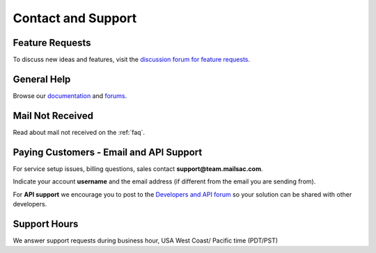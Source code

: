 .. _contact_and_support:

Contact and Support
===================

Feature Requests
----------------

To discuss new ideas and features, visit the `discussion forum for feature requests <https://community.mailsac.com/forums/forum/feature-requests/>`_.

General Help
------------

Browse our `documentation <https://docs.mailsac.com>`_ and `forums <https://community.mailsac.com/forums/>`_.

Mail Not Received
-----------------

Read about mail not received on the :ref:`faq`.

Paying Customers - Email and API Support
----------------------------------------

For service setup issues, billing questions, sales contact **support@team.mailsac.com**.

Indicate your account **username** and the email address (if different from the email you are sending from).

For **API support** we encourage you to post to the `Developers and API forum <https://community.mailsac.com/forums/forum/api/>`_ so
your solution can be shared with other developers.

Support Hours
-------------

We answer support requests during business hour, USA West Coast/ Pacific time (PDT/PST)

